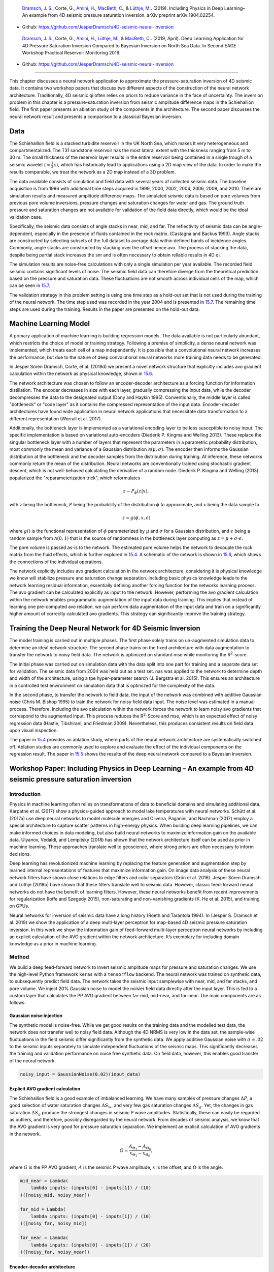 .. title: Machine Learning in 4D Seismic Inversion
.. slug: machine-learning-in-4d-seismic-inversion
.. date: 2021-01-15 13:59:11 UTC
.. tags: 
.. category: 
.. link: 
.. description: 
.. type: text
.. has_math: yes
.. _sec:inversion:

|image12| |image13| |image14| |image15|

   `Dramsch, J. S. <https://orcid.org/0000-0001-8273-905X>`__, Corte,
   G., `Amini, H. <https://orcid.org/0000-0001-9588-6374>`__, `MacBeth,
   C. <https://orcid.org/0000-0001-8593-3456>`__, & `Lüthje,
   M. <https://orcid.org/0000-0003-2715-1653>`__. (2019). Including
   Physics in Deep Learning–An example from 4D seismic pressure
   saturation inversion. arXiv preprint arXiv:1904.02254.

-  Github: https://github.com/JesperDramsch/4D-seismic-neural-inversion

|image16| |image17| |image18| |image19| |image20|

   `Dramsch, J. S. <https://orcid.org/0000-0001-8273-905X>`__, Corte,
   G., `Amini, H. <https://orcid.org/0000-0001-9588-6374>`__, `Lüthje,
   M. <https://orcid.org/0000-0003-2715-1653>`__, & `MacBeth,
   C. <https://orcid.org/0000-0001-8593-3456>`__. (2019, April). Deep
   Learning Application for 4D Pressure Saturation Inversion Compared to
   Bayesian Inversion on North Sea Data. In Second EAGE Workshop
   Practical Reservoir Monitoring 2019.

-  Github: https://github.com/JesperDramsch/4D-seismic-neural-inversion

-----------

This chapter discusses a neural network application to approximate the
pressure-saturation inversion of 4D seismic data. It contains two
workshop papers that discuss two different aspects of the construction
of the neural network architecture. Traditionally, 4D seismic qi often
relies on priors to reduce variance in the face of uncertainty. The
inversion problem in this chapter is a pressure-saturation inversion
from seismic amplitude difference maps in the Schiehallion field. The
first paper presents an ablation study of the components in the
architecture. The second paper discusses the neural network result and
presents a comparison to a classical Bayesian inversion.

.. _data-1:

Data
----

The Schiehallion field is a stacked turbidite reservoir in the UK North
Sea, which makes it very heterogeneous and compartmentalized. The T31
sandstone reservoir has the most lateral extent with the thickness
ranging from 5 m to 30 m. The small thickness of the reservoir layer
results in the entire reservoir being contained in a single trough of a
seismic wavelet (:math:`\approx\frac{1}{2}\lambda`), which has
historically lead to applications using a 2D map view of the data. In
order to make the results comparable, we treat the network as a 2D map
instead of a 3D problem.

The data available consists of simulation and field data with several
years of collected seismic data. The baseline acquisition is from 1996
with additional time steps acquired in 1999, 2000, 2002, 2004, 2006,
2008, and 2010. There are simulation results and measured amplitude
difference maps. The simulated seismic data is based on pore volumes
from previous pore volume inversions, pressure changes and saturation
changes for water and gas. The ground truth pressure and saturation
changes are not available for validation of the field data directly,
which would be the ideal validation case.

Specifically, the seismic data consists of angle stacks in near, mid,
and far. The reflectivity of seismic data can be angle-dependent,
especially in the presence of fluids contained in the rock matrix.
(Castagna and Backus 1993). Angle stacks are constructed by selecting
subsets of the full dataset to average data within defined bands of
incidence angles. Commonly, angle stacks are constructed by stacking
over the offset hence avo. The process of stacking the data, despite
being partial stack increases the snr and is often necessary to obtain
reliable results in 4D qi.

The simulation results are noise-free calculations with only a single
simulation per year available. The recorded field seismic contains
significant levels of noise. The seismic field data can therefore
diverge from the theoretical prediction based on the pressure and
saturation data. These fluctuations are not smooth across individual
cells of the map, which can be seen in
`15.7 <#inv1:fig:schiehalliondata>`__.

The validation strategy in this problem setting is using one time step
as a hold-out set that is not used during the training of the neural
network. The time step used was recorded in the year 2004 and is
presented in `15.7 <#inv1:fig:schiehalliondata>`__. The remaining time
steps are used during the training. Results in the paper are presented
on the hold-out data.

Machine Learning Model
----------------------

A primary application of machine learning is building regression models. The data
available is not particularly abundant, which restricts the choice of
model or training strategy. Following a premise of simplicity, a dense
neural network was implemented, which treats each cell of a map
independently. It is possible that a convolutional neural network increases the performance, but
due to the nature of deep convolutional neural networks more training data needs to be generated.

In Jesper Sören Dramsch, Corte, et al. (2019d) we present a novel
network structure that explicitly includes avo gradient calculation
within the network as physical knowledge, shown in
`15.6 <#inv1:fig:avo-net>`__.

The network architecture was chosen to follow an encoder-decoder
architecture as a forcing function for information distillation. The
encoder decreases in size with each layer, gradually compressing the
input data, while the decoder decompresses the data to the designated
output (Dony and Haykin 1995). Conventionally, the middle layer is
called "bottleneck" or "code layer" as it contains the compressed
representation of the input data. Encoder-decoder architectures have
found wide application in neural network applications that necessitate
data transformation to a different representation (Worrall et al. 2017).

Additionally, the bottleneck layer is implemented as a variational
encoding layer to be less susceptible to noisy input. The specific
implementation is based on variational auto-encoders (Diederik P. Kingma
and Welling 2013). These replace the singular bottleneck layer with a
number of layers that represent the parameters in a parametric
probability distribution, most commonly the mean and variance of a
Gaussian distribution :math:`\mathcal{N}\left(\mu, \sigma\right)`. The
encoder then informs the Gaussian distribution at the bottleneck and the
decoder samples from the distribution during training. At inference,
these networks commonly return the mean of the distribution. Neural
networks are conventionally trained using stochastic gradient descent,
which is not well-behaved calculating the derivative of a random node.
Diederik P. Kingma and Welling (2013) popularized the
"reparameterization trick", which reformulates

.. math:: z \sim P_\phi (z|x),

with :math:`z` being the bottleneck, :math:`P` being the probability of
the distribution :math:`\phi` to approximate, and :math:`x` being the
data sample to

.. math:: z = g(\phi, x, \epsilon)

where :math:`g()` is the functional representation of :math:`\phi`
parameterized by :math:`\mu` and :math:`\sigma` for a Gaussian
distribution, and :math:`\epsilon` being a random sample from
:math:`\mathcal{N} (0,1)` that is the source of randomness in the
bottleneck layer computing as :math:`z = \mu + \sigma \cdot \epsilon`.

The pore volume is passed as-is to the network. The estimated pore
volume helps the network to decouple the rock matrix from the fluid
effects, which is further explored in `15.4 <#sec:confincluding>`__. A
schematic of the network is shown in `15.6 <#inv1:fig:avo-net>`__, which
shows the connections of the individual operations.

The network explicitly includes avo gradient calculation in the network
architecture, considering it is physical knowledge we know will
stabilize pressure and saturation change separation. Including basic
physics knowledge leads to the network learning residual information,
essentially defining another forcing function for the networks learning
process. The avo gradient can be calculated explicitly as input to the
network. However, performing the avo gradient calculation within the
network enables programmatic augmentation of the input data during
training. This implies that instead of learning one pre-computed avo
relation, we can perform data augmentation of the input data and train
on a significantly higher amount of correctly calculated avo gradients.
This strategy can significantly improve the training strategy.

Training the Deep Neural Network for 4D Seismic Inversion
---------------------------------------------------------

The model training is carried out in multiple phases. The first phase
solely trains on un-augmented simulation data to determine an ideal
network structure. The second phase trains on the fixed architecture
with data augmentation to transfer the network to noisy field data. The
network is optimized on standard mse while monitoring the
R\ :sup:`2`-score.

The initial phase was carried out on simulation data with the data split
into one part for training and a separate data set for validation. The
seismic data from 2004 was held out as a test set. nas was applied to
the network to determine depth and width of the architecture, using a
tpe hyper-parameter search (J. Bergstra et al. 2015). This ensures an
architecture in a controlled test environment on simulation data that is
optimized for the complexity of the data.

In the second phase, to transfer the network to field data, the input of
the network was combined with additive Gaussian noise (Chris M. Bishop
1995) to train the network for noisy field data input. The noise level
was estimated in a manual process. Therefore, including the avo
calculation within the network forces the network to learn noisy avo
gradients that correspond to the augmented input. This process reduces
the R\ :sup:`2`-Score and mse, which is an expected effect of noisy
regression data (Hastie, Tibshirani, and Friedman 2009). Nevertheless,
this produces consistent results on field data upon visual inspection.

The paper in `15.4 <#sec:confincluding>`__ provides an ablation study,
where parts of the neural network architecture are systematically
switched off. Ablation studies are commonly used to explore and evaluate
the effect of the individual components on the regression result. The
paper in `15.5 <#sec:conf4d>`__ shows the results of the deep neural
network compared to a Bayesian inversion.

.. _sec:confincluding:

Workshop Paper: Including Physics in Deep Learning – An example from 4D seismic pressure saturation inversion
-------------------------------------------------------------------------------------------------------------

.. _introduction-3:

Introduction
~~~~~~~~~~~~

Physics in machine learning often relies on transformations of data to
beneficial domains and simulating additional data. Karpatne et al.
(2017) show a physics-guided approach to model lake temperatures with
neural networks. Schütt et al. (2017a) use deep neural networks to model
molecule energies and Oliveira, Paganini, and Nachman (2017) employ a
special architecture to capture scatter patterns in high-energy physics.
When building deep learning pipelines, we can make informed choices in
data modeling, but also build neural networks to maximize information
gain on the available data. Ulyanov, Vedaldi, and Lempitsky (2018) has
shown that the network architecture itself can be used as prior in
machine learning. These approaches translate well to geoscience, where
strong priors are often necessary to inform decisions.

Deep learning has revolutionized machine learning by replacing the
feature generation and augmentation step by learned internal
representations of features that maximize information gain. On image
data analysis of these neural network filters have shown close relations
to edge filters and color separators (Grün et al. 2016). Jesper Sören
Dramsch and Lüthje (2018b) have shown that these filters translate well
to seismic data. However, classic feed-forward neural networks do not
have the benefit of learning filters. However, these neural networks
benefit from recent improvements for regularization (Ioffe and Szegedy
2015), non-saturating and non-vanishing gradients (K. He et al. 2015),
and training on GPUs.

Neural networks for inversion of seismic data have a long history (Roeth
and Tarantola 1994). In (Jesper S. Dramsch et al. 2019) we show the
application of a deep multi-layer perceptron for map-based 4D seismic
pressure saturation inversion. In this work we show the information gain
of feed-forward multi-layer perceptron neural networks by including an
explicit calculation of the AVO gradient within the network
architecture. It’s exemplary for including domain knowledge as a prior
in machine learning.

.. _method-1:

Method
~~~~~~

We build a deep feed-forward network to invert seismic amplitude maps
for pressure and saturation changes. We use the high-level Python
framework ``keras`` with a ``tensorflow`` backend. The neural network
was trained on synthetic data, to subsequently predict field data. The
network takes the seismic input samplewise with near, mid, and far
stacks, and pore volume. We inject 20% Gaussian noise to model the
noisier field data directly after the input layer. This is fed to a
custom layer that calculates the PP AVO gradient between far-mid,
mid-near, and far-near. The main components are as follows:

Gaussian noise injection
^^^^^^^^^^^^^^^^^^^^^^^^

The synthetic model is noise-free. While we get good results on the
training data and the modelled test data, the network does not transfer
well to noisy field data. Although the 4D NRMS is very low in the data
set, the sample-wise fluctuations in the field seismic differ
significantly from the synthetic data. We apply additive Gaussian noise
with :math:`\sigma = .02` to the seismic inputs separately to simulate
independent fluctuations of the seismic maps. This significantly
decreases the training and validation performance on noise free
synthetic data. On field data, however, this enables good transfer of
the neural network.

.. code:: python

   noisy_input = GaussianNoise(0.02)(input_data)

Explicit AVO gradient calculation
^^^^^^^^^^^^^^^^^^^^^^^^^^^^^^^^^

The Schiehallion field is a good example of imbalanced learning. We have
many samples of pressure changes :math:`\Delta P`, a good selection of
water saturation changes :math:`\Delta S_w`, and very few gas saturation
changes :math:`\Delta S_g`. Yet, the changes in gas saturation
:math:`\Delta S_g` produce the strongest changes in seismic P wave
amplitudes. Statistically, these can easily be regarded as outliers, and
therefore, possibly disregarded by the neural network. From decades of
seismic analysis, we know that the AVO gradient is very good for
pressure saturation separation. We implement an explicit calculation of
AVO gradients in the network.

.. math:: G = \frac{A_{\Theta_1} - A_{\Theta_0}}{x_{\Theta_1} - x_{\Theta_0}},

where :math:`G` is the PP AVO gradient, :math:`A` is the seismic P wave
amplitude, :math:`x` is the offset, and :math:`\Theta` is the angle.

.. code:: python

   mid_near = Lambda(
       lambda inputs: (inputs[0] - inputs[1]) / (10)
   )([noisy_mid, noisy_near])

   far_mid = Lambda(
       lambda inputs: (inputs[0] - inputs[1]) / (10)
   )([noisy_far, noisy_mid])

   far_near = Lambda(
       lambda inputs: (inputs[0] - inputs[1]) / (20)
   )([noisy_far, noisy_near])

Encoder-decoder architecture
^^^^^^^^^^^^^^^^^^^^^^^^^^^^

Subsequently, the four input maps and the three gradient maps are
concatenated and fed to an encoder architecture that condenses the
information to an embedding layer :math:`z`. This layer learns a
collection of Gaussian distributions to represent the noisy input data
The decoder samples this variational embedding layer to calculate the
pressure change :math:`\Delta P`, change in water saturation
:math:`\Delta S_w`, and gas saturation :math:`\Delta S_g`.

The full architecture is of the encoder-decoder class. The encoder
reduces the number of parameters with each subsequent layer. This forces
the network to learn a lossy compression of the input data as
:math:`z`-vector. The decoder increases the number of nodes per layer
toward the output. The network therefore learns to correlate the low
resolution representation with the desired output.

.. figure:: ../images/AVO-Net.png
  :alt: Full Architecture from Jesper S. Dramsch et al. (2019).
  :name: inv2:fig:avonet
  :width: 110.0%

  Full Architecture from Jesper S. Dramsch et al. (2019).

Variational Z Vector
^^^^^^^^^^^^^^^^^^^^

The inversion of noisy input benefits from a variational representation
of compressed z-vector. The networks learns Gaussian distributions in
the embedding layer. Therefore, we have to apply the reparametrization
trick outlined in Diederik P. Kingma and Welling (2013) to circumvent
the sampling process cannot be learned by gradient descent. We use the
implementation in Chollet and others (2015b) for variational
autoencoders.

.. _results-2:

Results
~~~~~~~

.. figure:: ../images/x-seismic-input.png
  :alt: Schiehallion 2004 Timestep Seismic data, pore volume and sim2seis results.
  :name: inv2:fig:input

  Schiehallion 2004 Timestep Seismic data, pore volume and sim2seis results.

In figure `15.2 <#inv2:fig:input>`__ we show the 2004 time step of the
Schiehallion 4D. Figure `15.3 <#inv2:fig:vae>`__ contains the inversion
result using the variational encoder decoder architecture. Some
coherency in the maps can be seen, but each map is very noisy and the
gas saturation map contains many data points that indicate gas
desaturation, which cannot be confirmed by production data.

.. figure:: ../images/x-gustavonew-vae-alldata.png
  :alt: Variational Encoder Decoder Architecture Inversion
  :name: inv2:fig:vae

  Variational Encoder Decoder Architecture Inversion

When we add the gradient, we can clean up some of the misfit in the gas
saturation maps :math:`\Delta S_g`. Particularly, the event with the
strongest softening in the amplitude maps, is partially reassigned to
the pressure map :math:`\Delta P`. However, the inversion process is
still very prone to noise. In figure `15.5 <#inv2:fig:noisegradvae>`__,
we show the inversion results of a AVO-gradient neural network with a
noise injection at training of :math:`\sigma = .02`. The inversion maps
are very coherent. Noise injection without gradient calculation does not
give adequate results.

.. figure:: ../images/x-0-gradient-vae-noisy.png
  :alt: AVO-Gradient Variational Encoder Decoder Architecture Inversion
  :name: inv2:fig:gradvae

  AVO-Gradient Variational Encoder Decoder Architecture Inversion

.. figure:: ../images/x-2-gradient-vae-noisy.png
  :alt: Noiseinjected AVO-Gradient Variational Encoder Decoder Architecture Inversion
  :name: inv2:fig:noisegradvae

  Noiseinjected AVO-Gradient Variational Encoder Decoder Architecture Inversion

.. _conclusions-1:

Conclusions
~~~~~~~~~~~

We have shown a neural network architecture that incorporates physical
domain knowledge to enable transfer from synthetic to field data. The
final inversion result has very good coherency, despite the network not
having any spatial context. While further investigation is necessary,
this indicates that useful information has been learned. This is one
example, where bias can be intentionally introduced into the network
architecture to include physics into machine learning.

.. _acknowledgements-2:

Acknowledgements
~~~~~~~~~~~~~~~~

The research leading to these results has received funding from the
Danish Hydrocarbon Research and Technology Centre under the Advanced
Water Flooding program. We thank the sponsors of the Edinburgh
Time-Lapse Project, Phase VII (AkerBP, BP, CGG, Chevron, ConocoPhillips,
ENI, Equinor, ExxonMobil, Halliburton, Nexen, Norsar, OMV, Petrobras,
Shell, Taqa, and Woodside) for supporting this research. The Brazilian
governmental research-funding agency CNPq. We are also grateful to Linda
Hodgson and Ross Walder for important discussions on the field and
dataset.

.. _sec:conf4d:

Workshop Paper: Deep Learning Application for 4D Pressure Saturation Inversion Compared to Bayesian Inversion on North Sea Data
-------------------------------------------------------------------------------------------------------------------------------

.. _introduction-4:

Introduction
~~~~~~~~~~~~

Estimating reservoir property change during a period of production from
4D seismic data has been a concentrated challenge and ambition for
geoscientists in the oil and gas industry. These estimates can
contribute to a better history matching of the reservoir simulation and
for more comprehensive reservoir monitoring.

With the advance of machine learning techniques on all fronts in the
geosciences we can address what roles machine learning can take in the
established pressure and saturation inversion workflows and what other
new workflows can be constructed using this tool. Machine learning is
such a broad concept that it can be incorporated at different levels on
all the current well established workflows to diminish their weaknesses,
bringing more value to the pressure and saturation estimations from
seismic inversion. Not only that, with this tool we can create
completely new workflows that we are only beginning to grasp.

Here we will present results for two separate methodologies of seismic
inversion to changes in pressure and saturation. The first method is a
well established model-based Bayesian inversion method using a
calibrated petro-elastic model and convolution workflow as the forward
seismic modeling operator. In the second method we use a deep neural
network to model the inversion process, we use synthetic seismic data to
train the network, then apply the inversion to observed data. The
methods are applied to the same field data giving a nice platform to
compare the neural network inversion results to a more conventional
approach.

Schiehallion Data
~~~~~~~~~~~~~~~~~

The inversions are applied to maps of Schiehallion’s upper T31
sandstone. It is a fairly thin reservoir (5-30m), which is well defined
in the seismic data by one single trough. For this reason, a map-based
approach is appropriate. Schiehallion is a highly compartmentalized
field with initial pressure close to bubble point pressure. Production
in this complex structure led to areas with strong pressurization due to
water injection into closed compartments, while other areas lack the
pressure support and experience gas release due to pressure depletion.
We face the challenge of inverting 4D seismic data to changes in
pressure, water saturation and gas saturation (:math:`\Delta`\ P,
:math:`\Delta`\ Sw and :math:`\Delta`\ Sg), so the methods need to deal
properly with the non-linearities due to each of these effects. The
seismic data analysed is a set of eight vintages (from 1996 to 2010).
These were reprocessed by CGG in 2014, following a 4D driven
multi-vintage workflow. The processing workflow was carefully optimized
to maintain 4D AVO amplitudes intact. Synthetic feasibility studies
showed that the 4D AVO attributes are in line with the theoretical
expectations. The seismic data used for inversion is the 4D difference
of the sum of negative amplitudes (:math:`\Delta`\ SNA) map attribute,
extracted from three angle-stacks, along the reservoir time window (see
figure `15.7 <#inv1:fig:schiehalliondata>`__).

Method 1 - Model-based Bayesian inversion
~~~~~~~~~~~~~~~~~~~~~~~~~~~~~~~~~~~~~~~~~

The Bayesian invesion workflow is explained in detail in Gustavo Corte,
MacBeth, and Amini (submitted 2019). Essentially the workflow uses a
petro-elastic model calibrated to the seismic data by H. Amini (2018)
and a convolutional step to model the seismic data. The
:math:`\Delta`\ SNA attribute is then extracted from the synthetic
seismic and compared to the real seismic :math:`\Delta`\ SNA map. Since
this is a map-based inversion, all realizations are sampled in map form
and then go through a conversion into the vertical reservoir simulation
grid in order to run the forward modelling process. We use a monte carlo
sampling algorithm to generate thousands of realizations of the full map
and from these extract best estimations and uncertainties. This
inversion is constructed in a Bayesian model-based form, with the
objective of bringing together information from the history matched
reservoir simulation and seismic data. Reservoir simulation results for
:math:`\Delta`\ P, :math:`\Delta`\ Sw and :math:`\Delta`\ Sg are
incorporated as prior knowledge, to settle ambiguities and lack of
seismic information. Where the seismic data lacks information about a
certain property the method will bring this information from the
simulation model. The inversion results will deviate from the simulation
in areas where the seismic data contains enough consistent information
to indicate an update is necessary.

Method 2 - Neural network inversion
~~~~~~~~~~~~~~~~~~~~~~~~~~~~~~~~~~~

We use a deep neural network to model the inversion process, based on
the synthetic convolution seismic data. Although convolutional neural
networks are considered the state of the art in spatially correlated
data, we show that a sample-wise feed forward neural network trained on
noise-free convolutional seismic can invert observed seismic data. We
aim to build a regression model that can invert physical seismic angle
stack data to pressure and saturation data.

Distinguishing pressure and saturation changes in 4D seismic data is a
hard to solve problem. In neural networks, this is no different. The
variation of data showing different pressure and saturation change
scenarios is sparse, which complicates training and may possibly be
disregarded as noise. This increases the need for training data
immensely. However, we can include prior physical insights into neural
networks to reduce the cost of training and uncertainty. As neural
networks are at its basis very large mathematical functions, we can
explicitly calculate the P-wave AVO gradient within the network to use
as additional information source, without the need of feeding it into
the network as input data. This has the added benefit of the network
learning on noisy gradients. The design choice for the neural networks
can be arbitrary, however, encoder-decoder networks have proven to force
neural networks to find meaningful relationships within the data and
reduce to these in the bottleneck or embedding layer. For the final
architecture we used ``hyperopt`` (J. Bergstra, Yamins, and Cox 2013)
and ``keras`` (Chollet and others 2015b). This allows us to use a Tree
of Parzen (TPE) estimator for hyperparameter estimation. The estimator
models :math:`P(x|y)` and :math:`P(y)`, where :math:`y` the quality of
fit and :math:`x` is the hyperparameter set drawn from a non-parametric
density (J. S. Bergstra et al. 2011).

.. figure:: ../images/AVO-Net.png
  :alt: Architecture for sample-based seismic inversion with explicit gradient calculation.
  :name: inv1:fig:avo-net

  Architecture for sample-based seismic inversion with explicit gradient calculation.

The architecture is shown in figure `15.6 <#inv1:fig:avo-net>`__. Inputs
are Near, Mid, Far seismic, and Pore volume. These Input Layers are
passed on to calculate the mid-near, far-mid, and far-near gradients.
These four inputs and three gradients are concatenated and fed to the
encoder. z_mean and z_log_var build the variational embedding with
z_Lambda being the sampler fed to the decoder network. The decoder
splits into three output layers :math:`\Delta`\ P, :math:`\Delta`\ Sw,
and :math:`\Delta`\ Sg.

The network is trained using sim2seis results calculated for the seven
time-steps at seismic monitor acquisition times, it is then used to
invert each seismic monitor individually. The inversion results for the
synthetic data gave a consistent :math:`R^2`-score of over 0.6 for all
simultaneous inversion targets :math:`\Delta`\ P, :math:`\Delta`\ Sw and
:math:`\Delta`\ Sg with an encoder-decoder architecture and a
deterministic embedding layer. While we kept the main architecture
constant, we replaced the embedding layer with a variational formulation
to allow for noise in the input to output mapping added noise injection
to the input layer, to apply Gaussian Noise during the training phase.
This significantly improved the inference on observed seismic data. The
total training time for the network was 3 hours on a K5200 GPU,
prediction speed takes :math:`5.11~s \pm  22.1~ms`.

Schiehallion Field Data Example
~~~~~~~~~~~~~~~~~~~~~~~~~~~~~~~

The field data differs significantly from the synthetic data in that it
is noisier, assuming the same ground truth. This is a true challenge for
a sample-wise process to produce consistent results. We have trained the
network with Gaussian noise on the input data with zero mean and a
standard deviation of :math:`\sigma = .02`, therefore, approximately
:math:`95~\%` of the noise may distort up to a maximum :math:`40~\%` of
the clean signal.

Figure `15.7 <#inv1:fig:schiehalliondata>`__ shows the observed 4D
seismic maps (:math:`\Delta`\ SNA) for the 2004 monitor acquisition
using the 1996 acquisition as baseline.
Figure `15.8 <#inv1:fig:avo-net-results>`__ shows, in the first row, the
simulation model results (used in the Bayesian method as prior
information), in the second row, the inversion results for the Bayesian
method, and in the third row, the inversion results for the neural
network method.

.. figure:: ../images/Seis_Data.PNG
  :alt: Schiehallion 2004 Timestep Seismic data, pore volume and sim2seis results.
  :name: inv1:fig:schiehalliondata

  Schiehallion 2004 Timestep Seismic data, pore volume and sim2seis results.

From figure `15.8 <#inv1:fig:avo-net-results>`__ we can see clearly the
influence of the prior simulation model in the Bayesian results. The
neural network does not use a prior, so the results are not influenced
by the simulation model and can be seen as a direct interpretation of
the seismic data. Comparing both we can see what bits of information the
Bayesian method is bringing from the prior. The seismic data is most
sensitive to gas saturation changes, so the Bayesian method is able to
capture this consistent information from seismic data and deviate
:math:`\Delta`\ Sg results from the initial prior. The results for gas
saturation are the most in agreement in both methods precisely because
all this information is coming from the seismic data. We see some
leakage of hardening effects into the :math:`\Delta`\ Sg results in
method 2 due to the fact that we cannot set constraints to that
inversion process. Since there is no initial gas saturation in those
areas the saturation change cannot be negative, these comprehensive
constraints are imbedded into the Bayesian workflow but not in the
neural network.

.. figure:: ../images/NN_results.PNG
  :alt: Schiehallion 2004 Timestep Bayesian Inversion and Neural Inversion
  :name: inv1:fig:avo-net-results

  Schiehallion 2004 Timestep Bayesian Inversion and Neural Inversion

Water saturation has a distinctive hardening effect on seismic data, but
in this map it is highly obscured by stronger overlying softening
effects due to pressure increase and gas breakout. The neural network
interprets all the hardening anomalies correctly as water saturation
increase, while controlling for noise in areas of softening amplitudes.
In those areas the seismic data does not contain useful information on
the water saturation so the Bayesian result relies on a strong prior to
compensate. All of the water saturation inverted by method 2 is in
agreement with method 1, but since method 1 has this additional
information from the prior, the map seems more coherent.

The pressure effect on seismic is highly non-linear. While high
increases in pressure show a very strong softening effect, milder
pressure variations (up to :math:`\pm7~MPa`) have very little influence
on the seismic data and are easily obscured by overlying effects. For
this reason, the neural network pressure inversion in regions of mild
change is low and often correlated with saturation. The Bayesian
inversion benefits from the prior to fill those pressure values. This
method does deviate from the prior in areas of strong softening signals
due to pressure increase, and those areas are also correctly interpreted
by the neural network inversion.

When we relax the prior of the Bayesian inversion, these results are
very noisy in the pressure and water saturation estimates. In these
areas the neural network inversion is robust to noise. During the neural
network training the pore volume has shown to be important in guiding
the inversion from the seismic data. Adding pore volume data adds a
structural component to the neural inversion process, which improves the
overall results from the sample-based method significantly.

.. _conclusions-2:

Conclusions
~~~~~~~~~~~

This work presents Deep Neural Inversion of 4D seismic data. We compare
the results with a Bayesian Inversion approach. We show that Deep Neural
Networks can model seismic inversion trained on synthetic data. Explicit
calculation of the P-wave AVO gradient within the network stabilizes the
pressure-saturation separation within the network and Noise Injection
enables the transfer to unseen seismic field data. Neural networks can
be an important tool to investigate nascent information in 4D seismic
data to improve inversion workflows and reduce uncertainty in seismic
analysis.

The Neural Inversion can be used as a valuable tool to explore purely
data-based inversion results in the presence of noise. It is able to
translate the ambiguous seismic amplitudes into much more easily
interpreted property maps. The value of the Bayesian inversion results
presented is in combining all knowledge about the reservoir to create a
general view of the reservoir dynamics. These results show the current
understanding of reservoir dynamics updated by imprinting seismic
information on top of the history matched simulation results.

.. _acknowledgements-3:

Acknowledgements
~~~~~~~~~~~~~~~~

The research leading to these results has received funding from the
Danish Hydrocarbon Research and Technology Centre under the Advanced
Water Flooding program. We thank the sponsors of the Edinburgh
Time-Lapse Project, Phase VII (AkerBP, BP, CGG, Chevron, ConocoPhillips,
ENI, Equinor, ExxonMobil, Halliburton, Nexen, Norsar, OMV, Petrobras,
Shell, Taqa, and Woodside) for supporting this research. The Brazilian
governmental research-funding agency CNPq. We are also grateful to Linda
Hodgson and Ross Walder for important discussions on the field and
dataset. We thank Mikael Lüthje for valuable feedback.

Discussion of 4D Inversion
--------------------------

The workshop paper Jesper Sören Dramsch, Corte, et al. (2019a) contains
the neural network results compared to the simulation and Bayesian inversion
results, shown in `15.8 <#inv1:fig:avo-net-results>`__. This network
does not calculate the inversion solution; it merely approximates the
inverse problem. These initial results on limited training data show
that a neural network can estimate pressure saturation information from field data,
after training on simulation data.

The results presented in `15.8 <#inv1:fig:avo-net-results>`__ contain
three indicators that the network learned a regression for the
Schiehallion field. The network returns the overall trend in increase
and decrease of pressure and saturation correctly. Additionally, the
range of output values for the network is unconstrained, but the network
calculates values in the ranges that are expected from the simulation
and Bayesian inversion results. However, and more interestingly, the
networks do not contain spatial information, being a feed-forward dnn
not a convolutional neural network, yet returns continuous albeit noisy outputs when re-assembled
into maps.

While the overall result is promising, regions of strong gas saturation
changes present a problem. This could be due to problems in the
modelling, as well as the fact, that they generate strong amplitude
differences and are far in between, essentially behaving like outliers.

Contribution of this study
--------------------------

This study introduced a dnn to approximate a 4D qi pressure-saturation
inversion problem with a regression model. The contribution of this
study is threefold in that it approximated the pressure-saturation
inversion, included physical information in the network, and trained on
simulation data and transferred to field data. The work included in this
thesis are two workshop papers (Jesper Sören Dramsch, Corte, et al.
2019d, 2019a); however, a journal paper (Côrte et al. 2020) and
conference paper (G. Corte et al. 2020) have been published, resulting
directly from this work.

.. |image12| image:: https://img.shields.io/badge/PDF-Download-important
   :target: ../2019.3.pdf
.. |image13| image:: https://img.shields.io/github/repo-size/JesperDramsch/4D-seismic-neural-inversion
   :target: https://github.com/JesperDramsch/4D-seismic-neural-inversion
.. |image14| image:: https://img.shields.io/badge/talk-presentation-informational
   :target: https://doi.org/10.6084/m9.figshare.8218421.v1
.. |image15| image:: https://img.shields.io/badge/license-Apache--2.0-green
.. |image16| image:: https://img.shields.io/badge/PDF-Download-important
   :target: ../2019.2.pdf
.. |image17| image:: https://img.shields.io/github/repo-size/JesperDramsch/4D-seismic-neural-inversion
   :target: https://github.com/JesperDramsch/4D-seismic-neural-inversion
.. |image18| image:: https://img.shields.io/badge/talk-presentation-informational
   :target: https://doi.org/10.6084/m9.figshare.7963775.v1
.. |image19| image:: https://img.shields.io/badge/video-youtube-red
   :target: https://www.youtube.com/watch?v=-5YHV2vdKHo
.. |image20| image:: https://img.shields.io/badge/license-Apache--2.0-green
